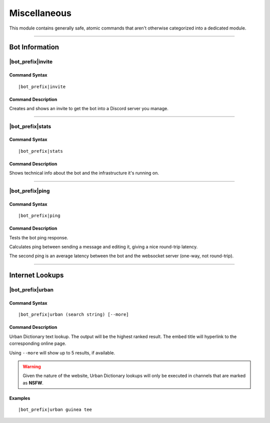 *************
Miscellaneous
*************

This module contains generally safe, atomic commands that aren't otherwise categorized into a dedicated module.

....

Bot Information
===============

|bot_prefix|\ invite
--------------------

Command Syntax
^^^^^^^^^^^^^^
.. parsed-literal::

    |bot_prefix|\ invite

Command Description
^^^^^^^^^^^^^^^^^^^
Creates and shows an invite to get the bot into a Discord server you manage.

....

|bot_prefix|\ stats
-------------------

Command Syntax
^^^^^^^^^^^^^^
.. parsed-literal::

    |bot_prefix|\ stats

Command Description
^^^^^^^^^^^^^^^^^^^
Shows technical info about the bot and the infrastructure it's running on.

....

|bot_prefix|\ ping
------------------

Command Syntax
^^^^^^^^^^^^^^
.. parsed-literal::

    |bot_prefix|\ ping

Command Description
^^^^^^^^^^^^^^^^^^^
Tests the bot ping response.

Calculates ping between sending a message and editing it, giving a nice round-trip latency.

The second ping is an average latency between the bot and the websocket server (one-way, not round-trip).

....

Internet Lookups
================

|bot_prefix|\ urban
-------------------

Command Syntax
^^^^^^^^^^^^^^
.. parsed-literal::

    |bot_prefix|\ urban (search string) [--more]

Command Description
^^^^^^^^^^^^^^^^^^^
Urban Dictionary text lookup. The output will be the highest ranked result. The embed title will hyperlink to the corresponding online page.

Using ``--more`` will show up to 5 results, if available.

.. warning::
    Given the nature of the website, Urban Dictionary lookups will only be executed in channels that are marked as **NSFW**.

Examples
^^^^^^^^
.. parsed-literal::

    |bot_prefix|\ urban guinea tee
    